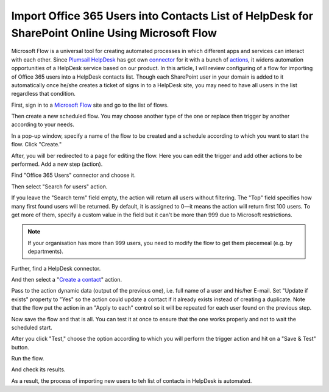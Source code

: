 Import Office 365 Users into Contacts List of HelpDesk for SharePoint Online Using Microsoft Flow
#################################################################################################

Microsoft Flow is a universal tool for creating automated processes in which different apps and services can interact with each other.
Since `Plumsail HelpDesk`_ has got own connector_ for it with a bunch of actions_, it widens automation opportunities of a HelpDesk service based on our product.
In this article, I will review configuring of a flow for importing of Office 365 users into a HelpDesk contacts list.
Though each SharePoint user in your domain is added to it automatically once he/she creates a ticket of signs in to a HelpDesk site, you may need to have all users in the list regardless that condition.

First, sign in to a `Microsoft Flow`_ site and go to the list of flows.

|FlowList|

Then create a new scheduled flow. You may choose another type of the one or replace then trigger by another according to your needs.

|CreateNewFlow|

In a pop-up window, specify a name of the flow to be created and a schedule according to which you want to start the flow.
Click "Create."

|ConfigureSchedule|

After, you will ber redirected to a page for editing the flow. Here you can edit the trigger and add other actions to be performed.
Add a new step (action).

|NewStep|

Find "Office 365 Users" connector and choose it.

|OfficeConnector|

Then select "Search for users" action.

|SearchAction|

If you leave the "Search term" field empty, the action will return all users without filtering.
The "Top" field specifies how many first found users will be returned.
By default, it is assigned to 0—it means the action will return first 100 users.
To get more of them, specify a custom value in the field but it can't be more than 999 due to Microsoft restrictions.

.. note::
    If your organisation has more than 999 users, you need to modify the flow to get them piecemeal (e.g. by departments).

|SearchConfiguration|

Further, find a HelpDesk connector.

|HelpDeskConnector|

And then select a "`Create a contact`_" action.

|CreateContact|

Pass to the action dynamic data (output of the previous one), i.e. full name of a user and his/her E-mail.
Set "Update if exists" property to "Yes" so the action could update a contact if it already exists instead of creating a duplicate.
Note that the flow put the action in an "Apply to each" control so it will be repeated for each user found on the previous step.

|CreateContactConfiguration|

Now save the flow and that is all.
You can test it at once to ensure that the one works properly and not to wait the scheduled start.

|SaveFlow|

After you click "Test," choose the option according to which you will perform the trigger action and hit on a "Save & Test" button.

|SaveAndTest|

Run the flow.

|RunFlow|

And check its results.

|FlowResults|

As a result, the process of importing new users to teh list of contacts in HelpDesk is automated.

.. |FlowList| image:: ../_static/img/HowTo_ImportUsers_FlowList.png
   :alt: List of flows
   :width: 550

.. |CreateNewFlow| image:: ../_static/img/HowTo_ImportUsers_CreateNewFlow.png
   :alt: Create new scheduled flow
   :width: 550

.. |ConfigureSchedule| image:: ../_static/img/HowTo_ImportUsers_ConfigureSchedule.png
   :alt: Create new scheduled flow
   :width: 650

.. |NewStep| image:: ../_static/img/HowTo_ImportUsers_NewStep.png
   :alt: Create new scheduled flow
   :width: 650

.. |OfficeConnector| image:: ../_static/img/HowTo_ImportUsers_OfficeConnector.png
   :alt: Create new scheduled flow
   :width: 550

.. |SearchAction| image:: ../_static/img/HowTo_ImportUsers_SearchAction.png
   :alt: Create new scheduled flow
   :width: 550

.. |SearchConfiguration| image:: ../_static/img/HowTo_ImportUsers_SearchConfiguration.png
   :alt: Create new scheduled flow
   :width: 550

.. |HelpDeskConnector| image:: ../_static/img/HowTo_ImportUsers_HelpDeskConnector.png
   :alt: Create new scheduled flow
   :width: 550

.. |CreateContact| image:: ../_static/img/HowTo_ImportUsers_CreateContact.png
   :alt: Create new scheduled flow
   :width: 550

.. |CreateContactConfiguration| image:: ../_static/img/HowTo_ImportUsers_CreateContactConfiguration.png
   :alt: Create new scheduled flow
   :width: 750

.. |SaveFlow| image:: ../_static/img/HowTo_ImportUsers_SaveFlow.png
   :alt: Create new scheduled flow
   :width: 750

.. |SaveAndTest| image:: ../_static/img/HowTo_ImportUsers_SaveAndTest.png
   :alt: Create new scheduled flow
   :width: 300

.. |RunFlow| image:: ../_static/img/HowTo_ImportUsers_RunFlow.png
   :alt: Create new scheduled flow
   :width: 300

.. |FlowResults| image:: ../_static/img/HowTo_ImportUsers_FlowResults.png
   :alt: Create new scheduled flow
   :width: 550

.. _Plumsail HelpDesk: https://plumsail.com/sharepoint-helpdesk/
.. _connector: ../API/ms-flow.html
.. _actions: ../API/flow-actions.html
.. _Microsoft Flow: https://us.flow.microsoft.com/en-us/
.. _Create a contact: ../API/flow-actions.html#create-a-contact